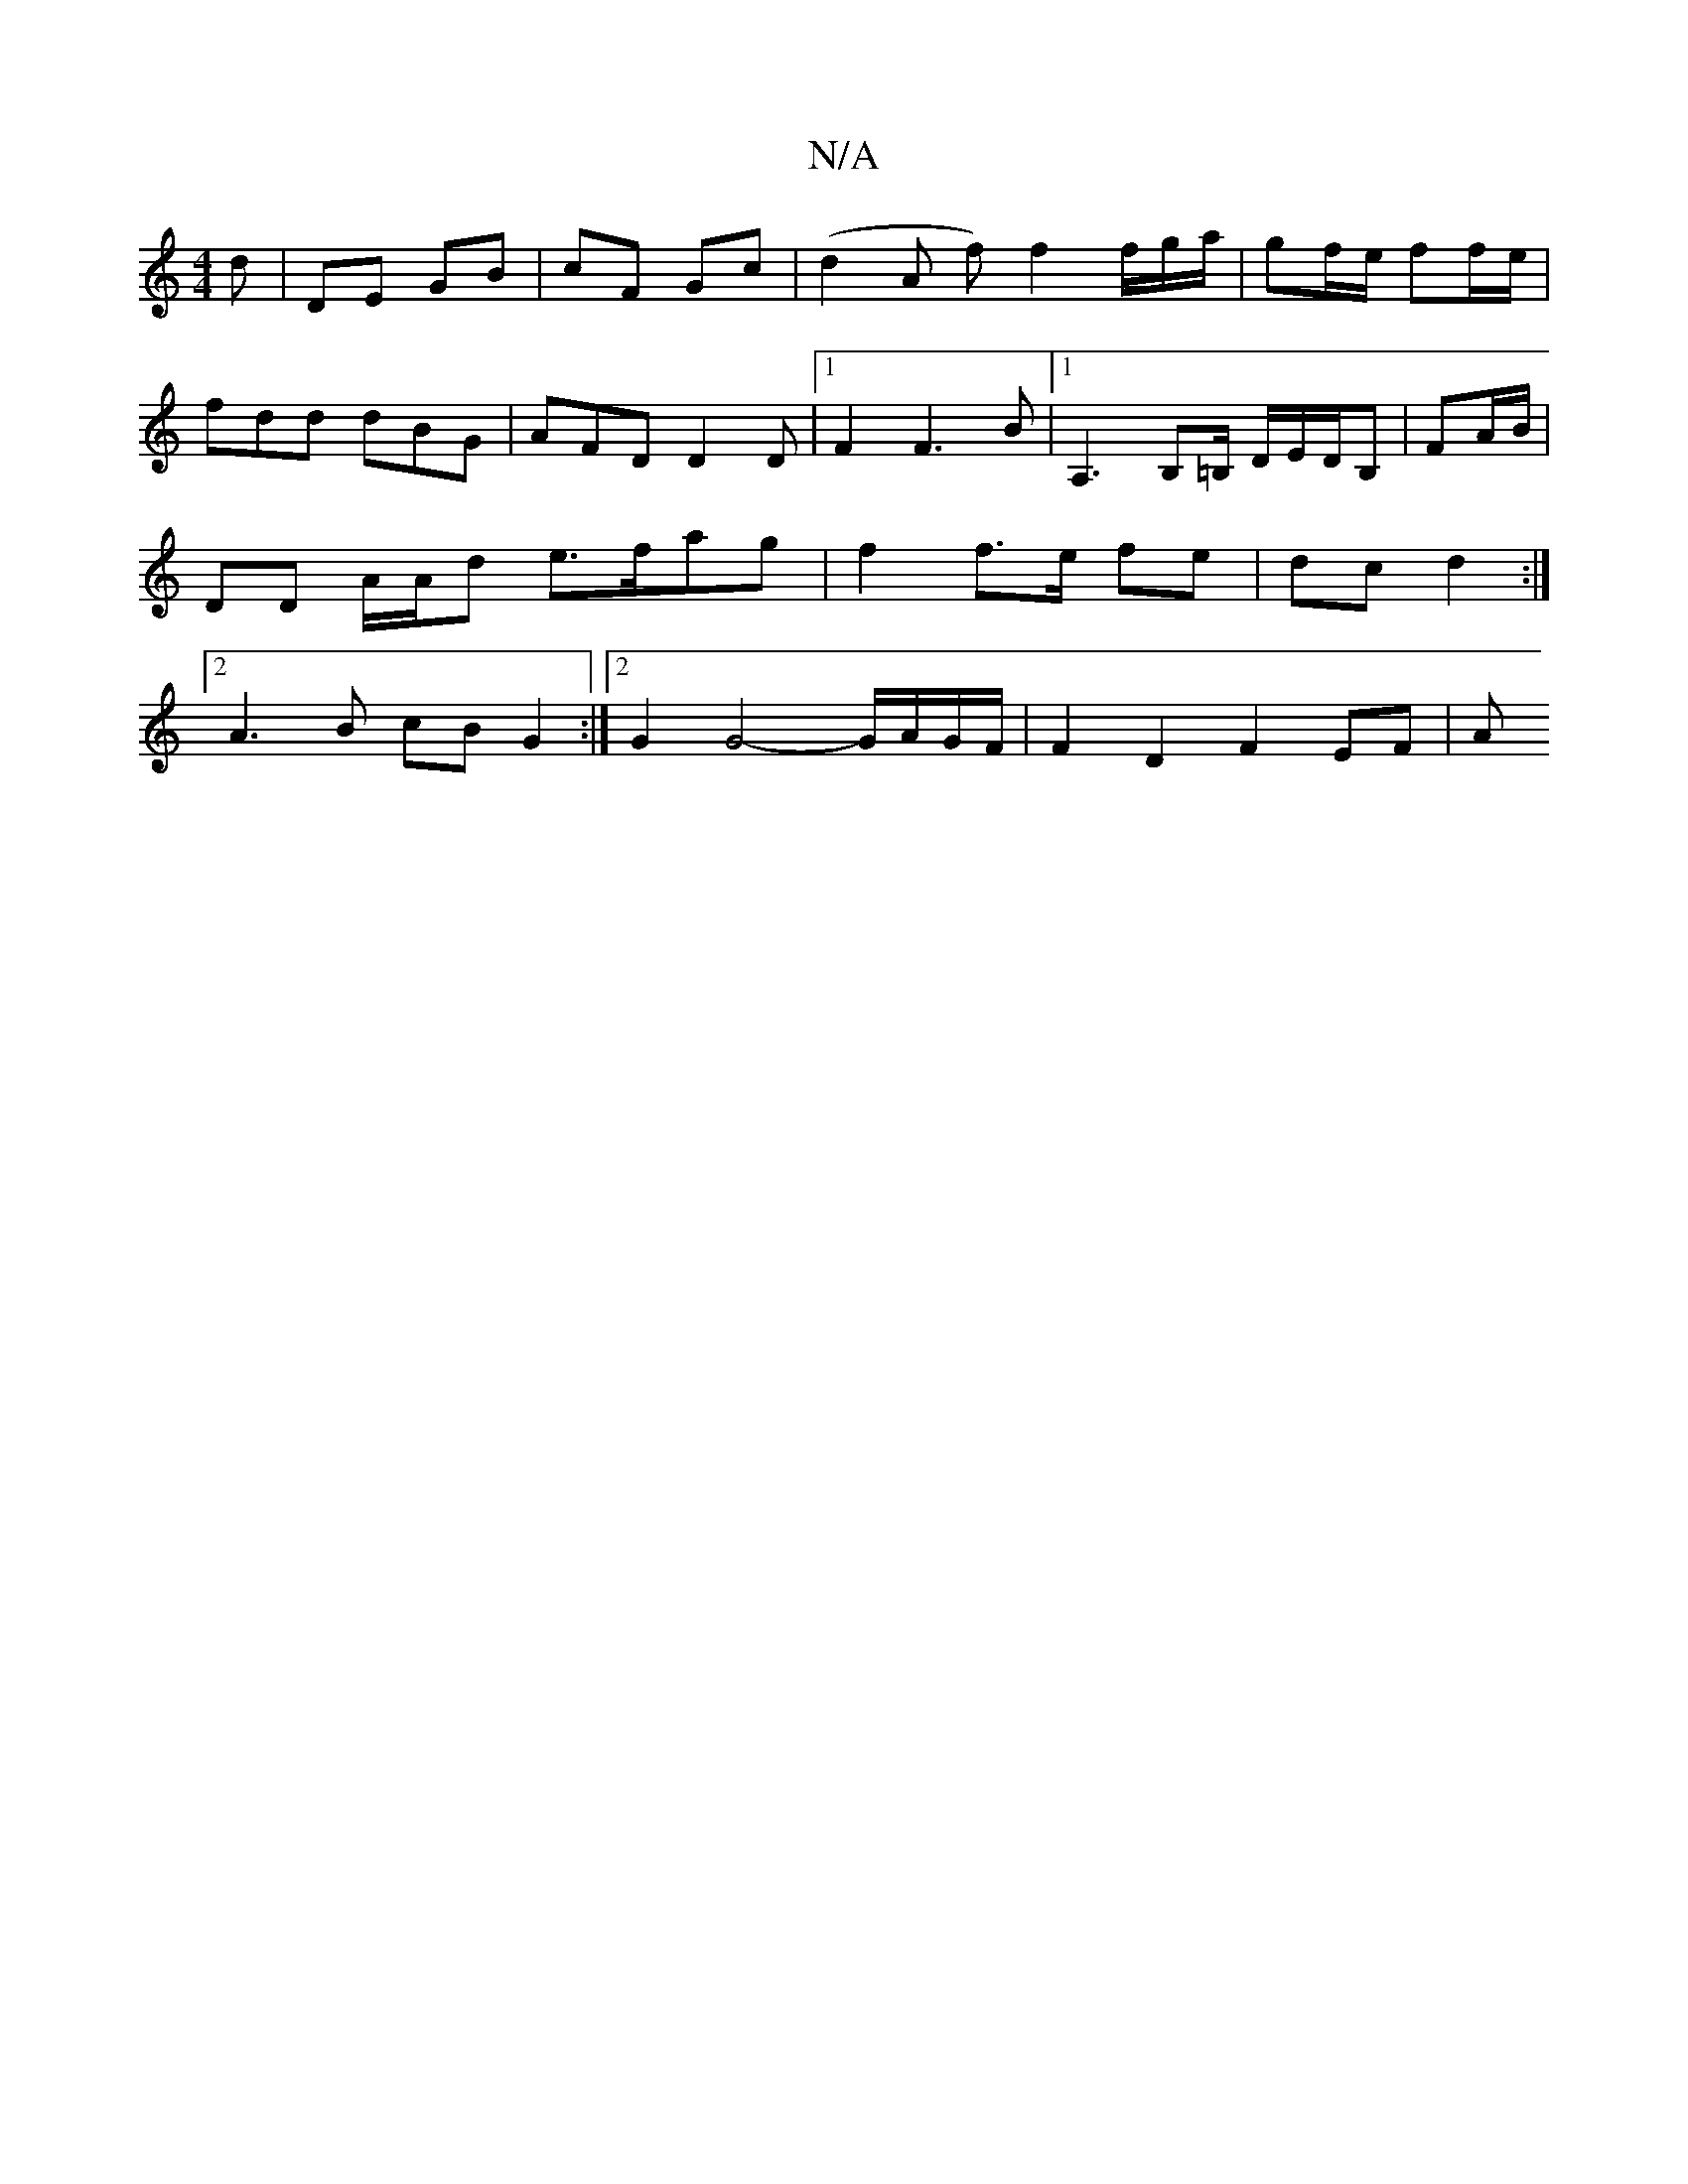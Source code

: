 X:1
T:N/A
M:4/4
R:N/A
K:Cmajor
d | DE GB | cF Gc | (d2 A f) f2 f/g/a/ | gf/e/ ff/e/| fdd dBG | AFD D2 D |1 F2 F3 B |1 A,3 B,=B,/ D/E/D/B,| FA/B/ | DD A/A/d e>fag| f2 f>e fe | dc d2 :|[2 A3B cB G2:|2G2 G4- G/A/G/F/ | F2 D2 F2 EF | A